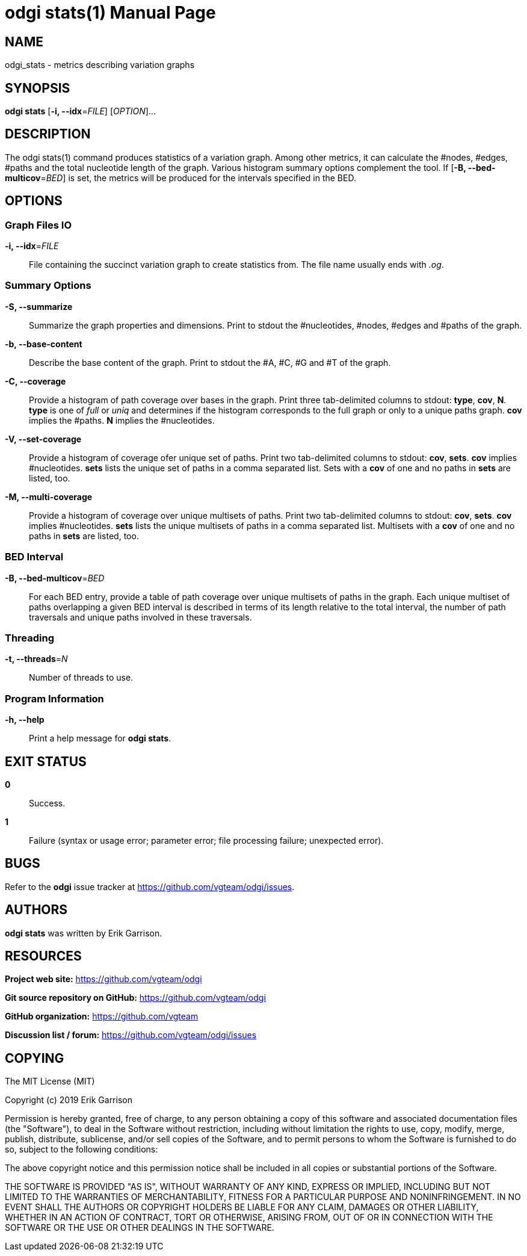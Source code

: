= odgi stats(1)
Erik Garrison
:doctype: manpage
:release-version: 0.3
:man manual: odgi build
:man source: odgi 0.3
:page-layout: base

== NAME

odgi_stats - metrics describing variation graphs

== SYNOPSIS

*odgi stats* [*-i, --idx*=_FILE_] [_OPTION_]...

== DESCRIPTION

The odgi stats(1) command produces statistics of a variation graph. Among other metrics, it can calculate the #nodes, #edges, #paths and the total nucleotide length of the graph. Various histogram summary options complement the tool. If [*-B, --bed-multicov*=_BED_] is set, the metrics will be produced for the intervals specified in the BED.

== OPTIONS

=== Graph Files IO

*-i, --idx*=_FILE_::
  File containing the succinct variation graph to create statistics from. The file name usually ends with _.og_.

=== Summary Options

*-S, --summarize*::
  Summarize the graph properties and dimensions. Print to stdout the #nucleotides, #nodes, #edges and #paths of the graph.

*-b, --base-content*::
  Describe the base content of the graph. Print to stdout the #A, #C, #G and #T of the graph.

*-C, --coverage*::
  Provide a histogram of path coverage over bases in the graph. Print three tab-delimited columns to stdout: *type*, *cov*, *N*. *type* is one of _full_ or _uniq_ and determines if the histogram corresponds to the full graph or only to a unique paths graph. *cov* implies the #paths. *N* implies the #nucleotides.

*-V, --set-coverage*::
  Provide a histogram of coverage ofer unique set of paths. Print two tab-delimited columns to stdout: *cov*, *sets*. *cov* implies #nucleotides. *sets* lists the unique set of paths in a comma separated list. Sets with a *cov* of one and no paths in *sets* are listed, too.

*-M, --multi-coverage*::
  Provide a histogram of coverage over unique multisets of paths. Print two tab-delimited columns to stdout: *cov*, *sets*. *cov* implies #nucleotides. *sets* lists the unique multisets of paths in a comma separated list. Multisets with a *cov* of one and no paths in *sets* are listed, too. 

=== BED Interval

*-B, --bed-multicov*=_BED_::
  For each BED entry, provide a table of path coverage over unique multisets of paths in the graph. Each unique multiset of paths overlapping a given BED interval is described in terms of its length relative to the total interval, the number of path traversals and unique paths involved in these traversals.

=== Threading

*-t, --threads*=_N_::
  Number of threads to use.

=== Program Information

*-h, --help*::
  Print a help message for *odgi stats*.

== EXIT STATUS

*0*::
  Success.

*1*::
  Failure (syntax or usage error; parameter error; file processing failure; unexpected error).

== BUGS

Refer to the *odgi* issue tracker at https://github.com/vgteam/odgi/issues.

== AUTHORS

*odgi stats* was written by Erik Garrison.

== RESOURCES

*Project web site:* https://github.com/vgteam/odgi

*Git source repository on GitHub:* https://github.com/vgteam/odgi

*GitHub organization:* https://github.com/vgteam

*Discussion list / forum:* https://github.com/vgteam/odgi/issues

== COPYING

The MIT License (MIT)

Copyright (c) 2019 Erik Garrison

Permission is hereby granted, free of charge, to any person obtaining a copy of
this software and associated documentation files (the "Software"), to deal in
the Software without restriction, including without limitation the rights to
use, copy, modify, merge, publish, distribute, sublicense, and/or sell copies of
the Software, and to permit persons to whom the Software is furnished to do so,
subject to the following conditions:

The above copyright notice and this permission notice shall be included in all
copies or substantial portions of the Software.

THE SOFTWARE IS PROVIDED "AS IS", WITHOUT WARRANTY OF ANY KIND, EXPRESS OR
IMPLIED, INCLUDING BUT NOT LIMITED TO THE WARRANTIES OF MERCHANTABILITY, FITNESS
FOR A PARTICULAR PURPOSE AND NONINFRINGEMENT. IN NO EVENT SHALL THE AUTHORS OR
COPYRIGHT HOLDERS BE LIABLE FOR ANY CLAIM, DAMAGES OR OTHER LIABILITY, WHETHER
IN AN ACTION OF CONTRACT, TORT OR OTHERWISE, ARISING FROM, OUT OF OR IN
CONNECTION WITH THE SOFTWARE OR THE USE OR OTHER DEALINGS IN THE SOFTWARE.
